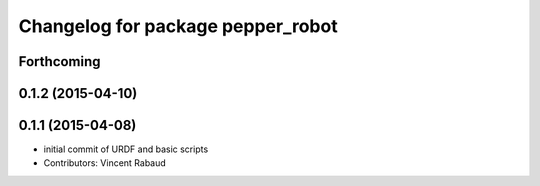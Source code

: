 ^^^^^^^^^^^^^^^^^^^^^^^^^^^^^^^^^^
Changelog for package pepper_robot
^^^^^^^^^^^^^^^^^^^^^^^^^^^^^^^^^^

Forthcoming
-----------

0.1.2 (2015-04-10)
------------------

0.1.1 (2015-04-08)
------------------
* initial commit of URDF and basic scripts
* Contributors: Vincent Rabaud
